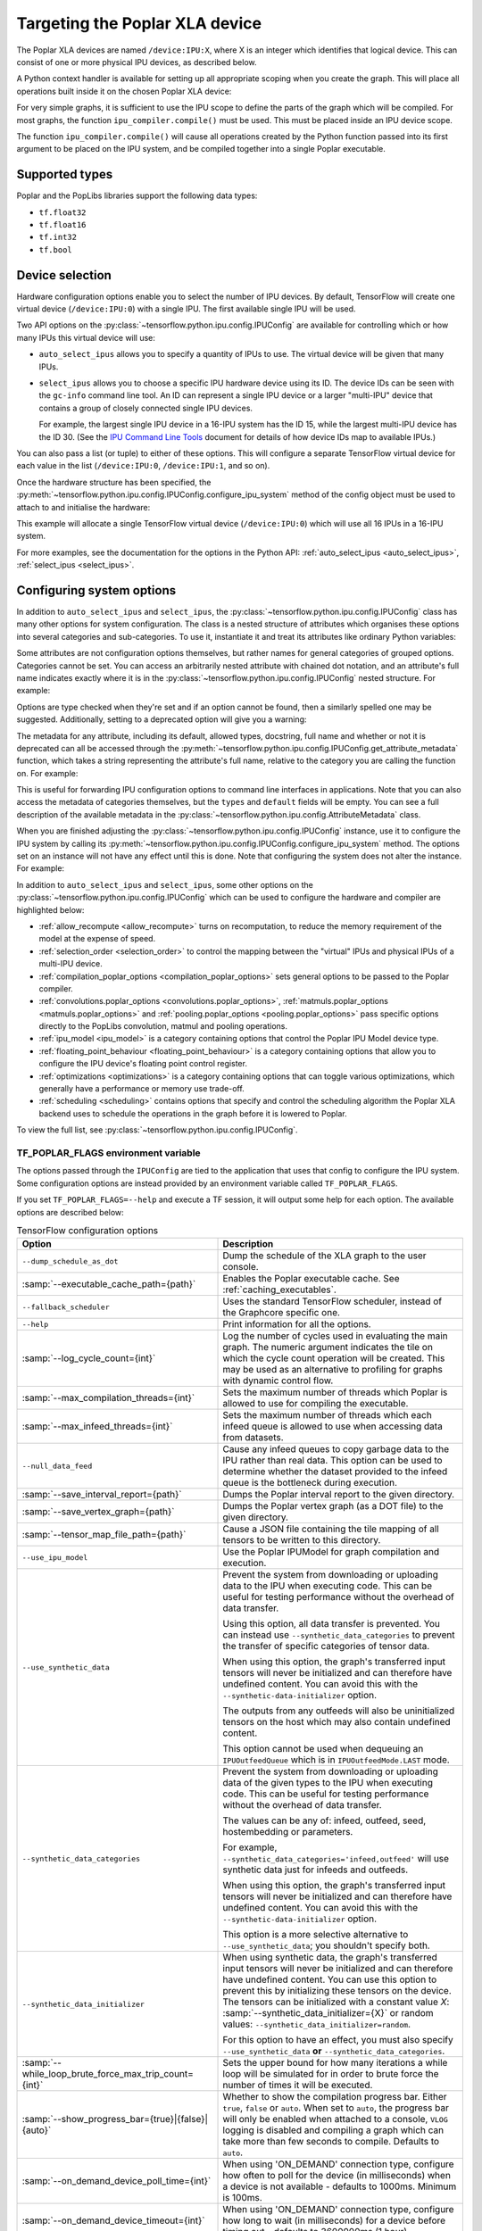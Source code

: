 Targeting the Poplar XLA device
-------------------------------

The Poplar XLA devices are named ``/device:IPU:X``, where X is an integer which
identifies that logical device. This can consist of one or more physical IPU
devices, as described below.

A Python context handler is available for setting up all appropriate scoping
when you create the graph. This will place all operations built inside it on the
chosen Poplar XLA device:

.. code-block:: python
  :linenos:

  with ipu_scope("/device:IPU:0"):
    xla_result = ipu.ipu_compiler.compile(my_net, [x_data, y_data, p_angle])

For very simple graphs, it is sufficient to use the IPU scope to define the
parts of the graph which will be compiled.  For most graphs, the function
``ipu_compiler.compile()`` must be used.  This must be placed inside an IPU
device scope.

The function ``ipu_compiler.compile()`` will cause all operations created by
the Python function passed into its first argument to be placed on the IPU
system, and be compiled together into a single Poplar executable.

Supported types
~~~~~~~~~~~~~~~

Poplar and the PopLibs libraries support the following data types:

*  ``tf.float32``
*  ``tf.float16``
*  ``tf.int32``
*  ``tf.bool``

Device selection
~~~~~~~~~~~~~~~~

Hardware configuration options enable you to select the number of IPU devices.
By default, TensorFlow will create one virtual device (``/device:IPU:0``) with
a single IPU. The first available single IPU will be used.

Two API options on the :py:class:`~tensorflow.python.ipu.config.IPUConfig` are
available for controlling which or how many IPUs this virtual device will use:

* ``auto_select_ipus`` allows you to specify a quantity of
  IPUs to use. The virtual device will be given that many IPUs.

* ``select_ipus`` allows you to choose a specific IPU hardware
  device using its ID. The device IDs can be seen with the ``gc-info`` command
  line tool. An ID can represent a single IPU device or a larger "multi-IPU"
  device that contains a group of closely connected single IPU devices.

  For example, the largest single IPU device in a 16-IPU system has the ID 15,
  while the largest multi-IPU device has the ID 30.
  (See the `IPU Command Line Tools
  <https://docs.graphcore.ai/projects/command-line-tools/>`_ document for
  details of how device IDs map to available IPUs.)

You can also pass a list (or tuple) to either of these options. This will
configure a separate TensorFlow virtual device for each value in the list
(``/device:IPU:0``, ``/device:IPU:1``, and so on).

Once the hardware structure has been specified, the
:py:meth:`~tensorflow.python.ipu.config.IPUConfig.configure_ipu_system` method
of the config object must be used to attach to and initialise the hardware:

.. code-block:: python
  :linenos:

  from tensorflow.python import ipu

  cfg = ipu.config.IPUConfig()
  # Select multi-IPU with device ID 30, which contains all 16 IPUs of a 16-IPU system.
  cfg.select_ipus = 30
  cfg.configure_ipu_system()

This example will allocate a single TensorFlow virtual device
(``/device:IPU:0``) which will use all 16 IPUs in a 16-IPU system.

For more examples, see the documentation for the options in the
Python API: :ref:`auto_select_ipus <auto_select_ipus>`, :ref:`select_ipus <select_ipus>`.

.. _configuring-section:

Configuring system options
~~~~~~~~~~~~~~~~~~~~~~~~~~

In addition to ``auto_select_ipus`` and ``select_ipus``, the
:py:class:`~tensorflow.python.ipu.config.IPUConfig` class has many other
options for system configuration. The class is a nested structure of attributes
which organises these options into several categories and sub-categories. To use
it, instantiate it and treat its attributes like ordinary Python variables:

.. code-block:: python
  :linenos:

  # Initialize an IPUConfig instance
  cfg = ipu.config.IPUConfig()

  # Ask for 2 IPUs on /device:IPU:0
  cfg.auto_select_ipus = 2

  # Change our mind and decide we need 4 IPUs instead. This is fine since
  # setting any config attribute has no effect until the config is used to
  # configure the IPU system
  cfg.auto_select_ipus = 4

  # Configure the system with the config, creating /device:IPU:0 with 4 IPUs
  cfg.configure_ipu_system()

Some attributes are not configuration options themselves, but rather names for
general categories of grouped options. Categories cannot be set.
You can access an arbitrarily nested attribute with chained dot notation, and
an attribute's full name indicates exactly where it is in the
:py:class:`~tensorflow.python.ipu.config.IPUConfig` nested structure.
For example:

.. code-block:: python
  :linenos:

  cfg = ipu.config.IPUConfig()

  # Set the IPU Model version, which is in the "ipu_model" category
  # Its full name is "ipu_model.version"
  cfg.ipu_model.version = "ipu2"
  print(cfg.ipu_model.version)  # ipu2

  # Set the multi replica distribution process count, which is in the
  # "multi_replica_distribution" sub-category of the "experimental" category
  # of the config
  cfg.experimental.multi_replica_distribution.process_count = 2
  print(cfg.experimental.multi_replica_distribution.process_count)  # 2

  # You cannot set to a category, since it's a grouping of options and is not an
  # option itself
  cfg.experimental = 2  # Will error

  cfg.configure_ipu_system()

Options are type checked when they're set and if an option cannot be
found, then a similarly spelled one may be suggested. Additionally, setting to a
deprecated option will give you a warning:

.. code-block:: python
  :linenos:

  cfg = ipu.config.IPUConfig()

  # Try to set an option to an incorrect type
  cfg.ipu_model.version = True  # Will error immediately asking for a string
  # Make a spelling mistake when writing the option name
  cfg.ipu_model.vrsion = "ipu2"  # Will ask if you meant "version"

The metadata for any attribute, including its default, allowed types,
docstring, full name and whether or not it is deprecated can all be accessed
through the
:py:meth:`~tensorflow.python.ipu.config.IPUConfig.get_attribute_metadata`
function, which takes a string representing the attribute's full name, relative
to the category you are calling the function on. For example:

.. code-block:: python
  :linenos:

  cfg = ipu.config.IPUConfig()

  # Access by full name from the base config:
  metadata = cfg.get_attribute_metadata("ipu_model.version")
  # Access by name relative to the "ipu_model" sub-category:
  metadata = cfg.ipu_model.get_attribute_metadata("version")

  # Use the metadata
  print(metadata.types)  # [str]
  print(metadata.default)  # "ipu2"
  print(metadata.deprecated)  # False indicates it is not deprecated
  print(metadata.__doc__)  # "Specify the ipu version to be used by the..."

  # Check a value against the option's type
  metadata.check_type(5)  # Will fail, since this option needs a string.

  # Print a deprecation message if the option is deprecated
  metadata.warn_if_deprecated()

This is useful for forwarding IPU configuration options to command line
interfaces in applications. Note that you can also access the metadata of
categories themselves, but the ``types`` and ``default`` fields will be empty.
You can see a full description of the available metadata in the
:py:class:`~tensorflow.python.ipu.config.AttributeMetadata` class.

When you are finished adjusting the
:py:class:`~tensorflow.python.ipu.config.IPUConfig` instance, use it to
configure the IPU system by calling its
:py:meth:`~tensorflow.python.ipu.config.IPUConfig.configure_ipu_system` method.
The options set on an instance will not have any effect until this is done. Note
that configuring the system does not alter the instance.
For example:

.. code-block:: python
  :linenos:

  cfg = ipu.config.IPUConfig()
  cfg.auto_select_ipus = 4
  cfg.ipu_model.compile_ipu_code = False
  cfg.ipu_model.version = "ipu2"
  cfg.scheduling.algorithm = ipu.config.SchedulingAlgorithm.Clustering
  ...

  cfg.configure_ipu_system()
  # The IPU system can now be used.

  # The config can still be accessed after configuration.
  print(cfg.ipu_model.version)  # ipu2

In addition to ``auto_select_ipus`` and ``select_ipus``, some other options on
the :py:class:`~tensorflow.python.ipu.config.IPUConfig` which can be used to
configure the hardware and compiler are highlighted below:

* :ref:`allow_recompute <allow_recompute>` turns on recomputation, to reduce the memory requirement
  of the model at the expense of speed.
* :ref:`selection_order <selection_order>` to control the mapping between the "virtual" IPUs and
  physical IPUs of a multi-IPU device.
* :ref:`compilation_poplar_options <compilation_poplar_options>` sets general options to be passed to the Poplar
  compiler.
* :ref:`convolutions.poplar_options <convolutions.poplar_options>`, :ref:`matmuls.poplar_options <matmuls.poplar_options>` and
  :ref:`pooling.poplar_options <pooling.poplar_options>` pass specific options directly to the PopLibs
  convolution, matmul and pooling operations.
* :ref:`ipu_model <ipu_model>` is a category containing options that control the Poplar IPU
  Model device type.
* :ref:`floating_point_behaviour <floating_point_behaviour>` is a category containing options that allow you
  to configure the IPU device's floating point control register.
* :ref:`optimizations <optimizations>` is a category containing options that can toggle various
  optimizations, which generally have a performance or memory use trade-off.
* :ref:`scheduling <scheduling>` contains options that specify and control the scheduling
  algorithm the Poplar XLA backend uses to schedule the operations in the graph
  before it is lowered to Poplar.

To view the full list, see
:py:class:`~tensorflow.python.ipu.config.IPUConfig`.

.. _env-var-section:

TF_POPLAR_FLAGS environment variable
....................................

The options passed through the ``IPUConfig`` are tied to the application that
uses that config to configure the IPU system.  Some configuration options are
instead provided by an environment variable called ``TF_POPLAR_FLAGS``.

If you set ``TF_POPLAR_FLAGS=--help`` and execute a TF session, it will output
some help for each option. The available options are described below:

.. list-table:: TensorFlow configuration options
  :width: 100%
  :widths: 45,55
  :header-rows: 1
  :class: longtable

  * - Option
    - Description
  * - ``--dump_schedule_as_dot``
    - Dump the schedule of the XLA graph to the user console.
  * - :samp:`--executable_cache_path={path}`
    - Enables the Poplar executable cache.
      See :ref:`caching_executables`.
  * - ``--fallback_scheduler``
    - Uses the standard TensorFlow scheduler, instead of the Graphcore specific
      one.
  * - ``--help``
    - Print information for all the options.
  * - :samp:`--log_cycle_count={int}`
    - Log the number of cycles used in evaluating the main graph. The numeric
      argument indicates the tile on which the cycle count operation will be
      created. This may be used as an alternative to profiling for graphs with
      dynamic control flow.
  * - :samp:`--max_compilation_threads={int}`
    - Sets the maximum number of threads which Poplar is allowed to use for
      compiling the executable.
  * - :samp:`--max_infeed_threads={int}`
    - Sets the maximum number of threads which each infeed queue is allowed to
      use when accessing data from datasets.
  * - ``--null_data_feed``
    - Cause any infeed queues to copy garbage data to the IPU rather than real
      data. This option can be used to determine whether the dataset provided to
      the infeed queue is the bottleneck during execution.
  * - :samp:`--save_interval_report={path}`
    - Dumps the Poplar interval report to the given directory.
  * - :samp:`--save_vertex_graph={path}`
    - Dumps the Poplar vertex graph (as a DOT file) to the given directory.
  * - :samp:`--tensor_map_file_path={path}`
    - Cause a JSON file containing the tile mapping of all tensors to be written
      to this directory.
  * - ``--use_ipu_model``
    - Use the Poplar IPUModel for graph compilation and execution.
  * - ``--use_synthetic_data``
    - Prevent the system from downloading or uploading data to the IPU when
      executing code. This can be useful for testing performance without the
      overhead of data transfer.

      Using this option, all data transfer is prevented. You can instead use
      ``--synthetic_data_categories`` to prevent the transfer of
      specific categories of tensor data.

      When using this option, the graph's transferred input tensors will never
      be initialized and can therefore have undefined content. You can avoid
      this with the ``--synthetic-data-initializer`` option.

      The outputs from any outfeeds will also be uninitialized tensors on the
      host which may also contain undefined content.

      This option cannot be used when dequeuing an ``IPUOutfeedQueue`` which is
      in ``IPUOutfeedMode.LAST`` mode.
  * - ``--synthetic_data_categories``
    - Prevent the system from downloading or uploading data of the given types
      to the IPU when executing code. This can be useful for testing performance
      without the overhead of data transfer.

      The values can be any of: infeed, outfeed, seed, hostembedding or
      parameters.

      For example, ``--synthetic_data_categories='infeed,outfeed'`` will use
      synthetic data just for infeeds and outfeeds.

      When using this option, the graph's transferred input tensors will never
      be initialized and can therefore have undefined content. You can avoid
      this with the ``--synthetic-data-initializer`` option.

      This option is a more selective alternative to ``--use_synthetic_data``;
      you shouldn't specify both.
  * - ``--synthetic_data_initializer``
    - When using synthetic data, the graph's transferred input tensors
      will never be initialized and can therefore have undefined content. You
      can use this option to prevent this by initializing these tensors on the
      device.
      The tensors can be initialized with a constant value *X*:
      :samp:`--synthetic_data_initializer={X}`
      or random values: ``--synthetic_data_initializer=random``.

      For this option to have an effect, you must also specify
      ``--use_synthetic_data`` **or** ``--synthetic_data_categories``.
  * - :samp:`--while_loop_brute_force_max_trip_count={int}`
    - Sets the upper bound for how many iterations a while loop will be
      simulated for in order to brute force the number of times it will be
      executed.
  * - :samp:`--show_progress_bar={true}|{false}|{auto}`
    - Whether to show the compilation progress bar. Either ``true``, ``false``
      or ``auto``. When set to ``auto``, the progress bar will only be enabled
      when attached to a console, ``VLOG`` logging is disabled and compiling a
      graph which can take more than few seconds to compile. Defaults to
      ``auto``.
  * - :samp:`--on_demand_device_poll_time={int}`
    - When using 'ON_DEMAND' connection type, configure how often to poll for
      the device (in milliseconds) when a device is not available - defaults to
      1000ms. Minimum is 100ms.
  * - :samp:`--on_demand_device_timeout={int}`
    - When using 'ON_DEMAND' connection type, configure how long to wait (in
      milliseconds) for a device before timing out - defaults to 3600000ms
      (1 hour).
  * - :samp:`--ipu_model_tiles={int}`
    - When specified and when using the Poplar IPUModel target, sets the number
      of tiles for the IPUModel device created. This flag has no effect if the
      ``--use_ipu_model`` flag is not used. This flag is ignored if the
      ``IPUConfig.ipu_model.tiles_per_ipu`` is set.
  * - :samp:`--sync_replica_start`
    - Add a global synchronisation point at the start of each replica's main
      Poplar program. This can be used to force each replica to not execute
      until all replicas have started.

Multiple options can be specified at the same time by concatenating them like command line
switches, for example: ``TF_POPLAR_FLAGS=--executable_cache_path=/tmp/cache --log_cycle_count=123``.

Supported operations
~~~~~~~~~~~~~~~~~~~~

A list of supported TensorFlow operations is provided in :ref:`supported-section`.

Unsupported operations
~~~~~~~~~~~~~~~~~~~~~~

TensorFlow core operations which use variable buffers or strings are not
supported. For instance, ``JpegDecode``.

Unsupported operations will cause the compilation to fail.

By including
``config=tf.ConfigProto(log_device_placement=True)`` as an argument to the
creation of the session, you can check whether the operations in your graph
have been targeted at the Poplar device. For example:

.. code-block:: python

  # Creates a session with log_device_placement set to True.
  sess = tf.Session(config=tf.ConfigProto(log_device_placement=True))

.. _xla_runtime_error_handling:

Error Handling
~~~~~~~~~~~~~~

.. note::

  This section only applies to the execution using the XLA/Poplar runtime. If
  you are using the IPU embedded application runtime see
  :ref:`ea_runtime_error_handling`.

The error and exception handling by TensorFlow is divided into two categories:

* Poplar graph construction and compilation errors which occur during
  construction and compilation of TensorFlow programs.
* Poplar runtime errors which occur during the execution of the compiled
  program.

The following sections describe the actions you need to take when these errors
occur.

Construction and compilation errors
...................................

These errors are reported to the user using the TensorFlow Status error classes.
The error messages contain information about why the error occurred and what
action the user is required to take in order to stop the error from occurring.

Runtime errors
..............

These errors and exceptions occur when running a Poplar program. The full list
of all the exceptions and their meanings can be found in the Poplar
documentation in the `Exceptions <https://docs.graphcore.ai/projects/poplar-api/page/poplar/execution/exceptions.html>`__
section of the Poplar API reference manual.

These runtime errors are handled in the following manner:

* ``application_runtime_error`` - a ``tensorflow.errors.InternalError`` error
  is raised. The error message contains the reason why the error occurred. An
  IPU reset will be performed before the next execution of a Poplar program.
* ``recoverable_runtime_error`` with a recovery action ``poplar::RecoveryAction::IPU_RESET`` - a ``tensorflow.errors.InternalError`` error
  is raised. The error message contains the reason why the error occurred. An
  IPU reset will be performed before the next execution of a Poplar program.
* Unknown runtime errors - a ``tensorflow.errors.Unknown``  error
  is raised. The error message might contain the reason why the error occurred.
  When these errors occur manual intervention is required before the system is
  operational again.
* All other runtime errors - a ``tensorflow.errors.InternalError`` error
  is raised. The error message might contain the reason why the error occurred.
  When these errors occur manual intervention might be required before the
  system is operational again. The error message might contain a required
  recovery action.
